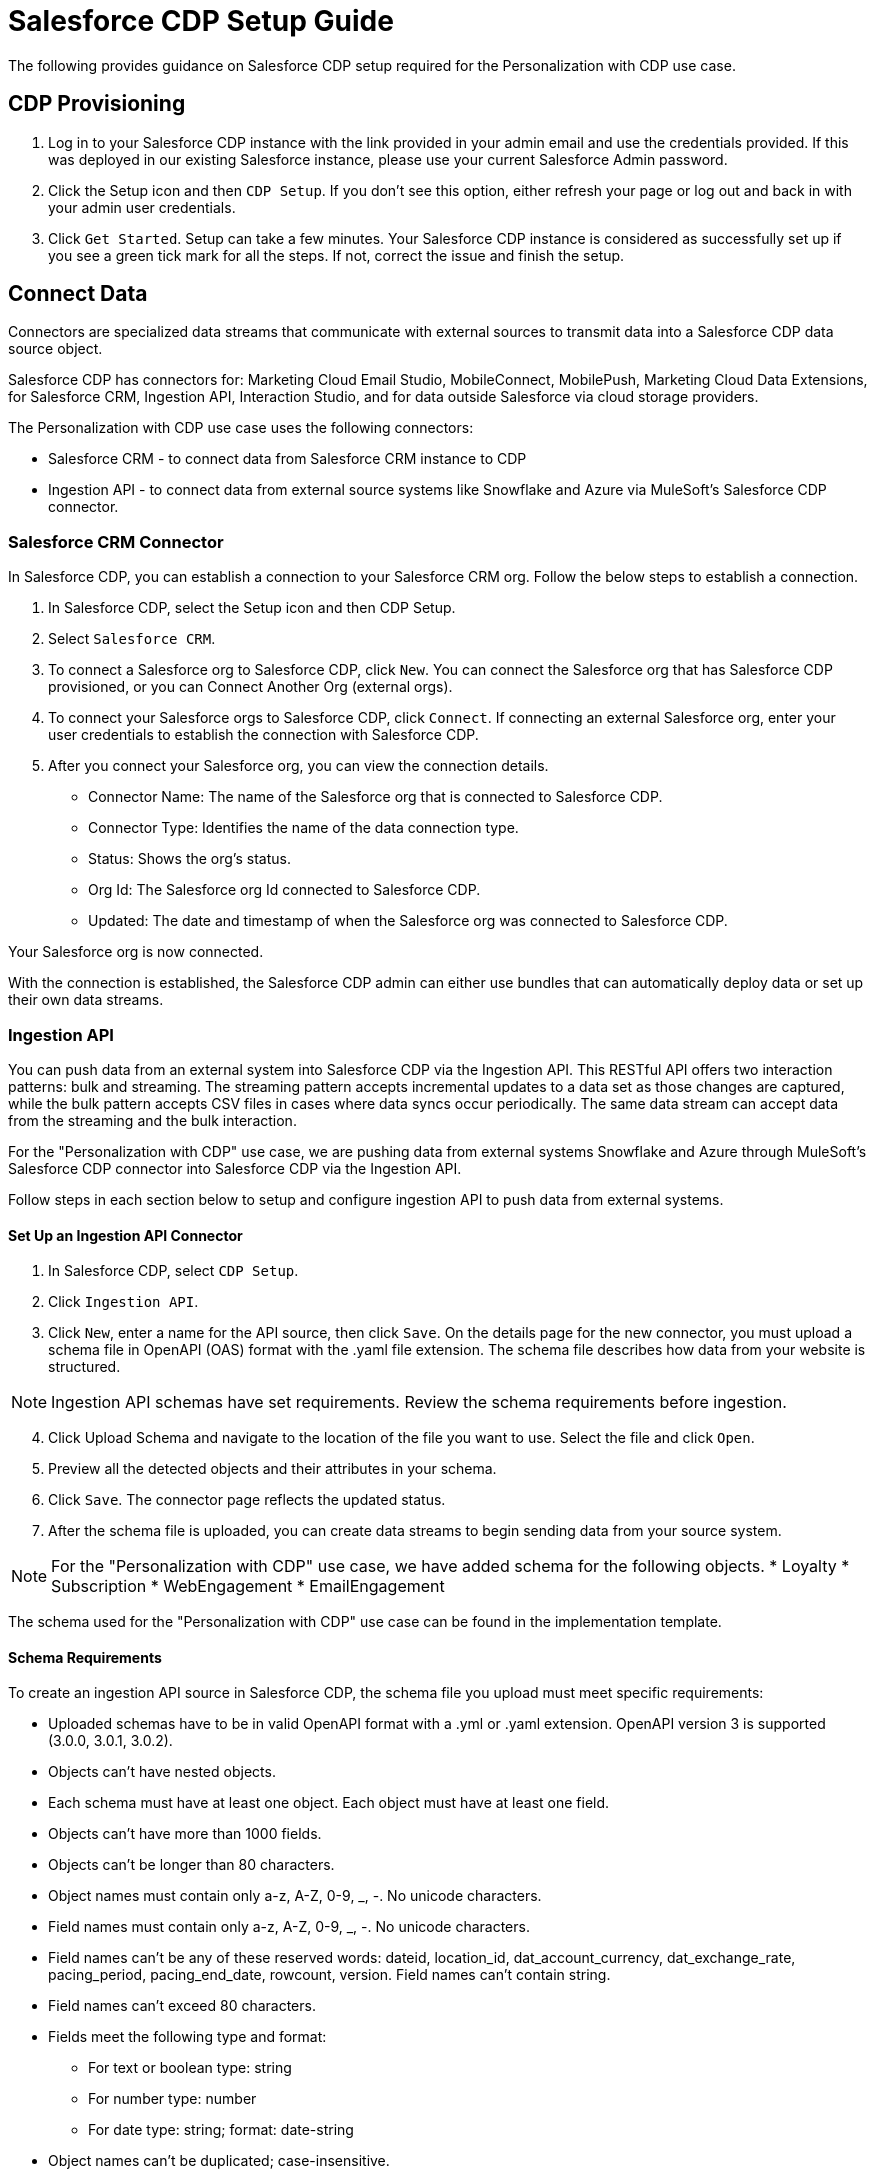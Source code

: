 = Salesforce CDP Setup Guide

The following provides guidance on Salesforce CDP setup required for the Personalization with CDP use case.

== CDP Provisioning

. Log in to your Salesforce CDP instance with the link provided in your admin email and use the credentials provided. If this was deployed in our existing Salesforce instance, please use your current Salesforce Admin password.
. Click the Setup icon and then `CDP Setup`. If you don’t see this option, either refresh your page or log out and back in with your admin user credentials.
. Click `Get Started`. Setup can take a few minutes. Your Salesforce CDP instance is considered as successfully set up if you see a green tick mark for all the steps. If not, correct the issue and finish the setup.

== Connect Data

Connectors are specialized data streams that communicate with external sources to transmit data into a Salesforce CDP data source object.

Salesforce CDP has connectors for: Marketing Cloud Email Studio, MobileConnect, MobilePush, Marketing Cloud Data Extensions, for Salesforce CRM, Ingestion API, Interaction Studio, and for data outside Salesforce via cloud storage providers.

The Personalization with CDP use case uses the following connectors:

* Salesforce CRM - to connect data from Salesforce CRM instance to CDP
* Ingestion API - to connect data from external source systems like Snowflake and Azure via MuleSoft’s Salesforce CDP connector.

=== Salesforce CRM Connector

In Salesforce CDP, you can establish a connection to your Salesforce CRM org. Follow the below steps to establish a connection.

. In Salesforce CDP, select the Setup icon and then CDP Setup.
. Select `Salesforce CRM`.
. To connect a Salesforce org to Salesforce CDP, click `New`. You can connect the Salesforce org that has Salesforce CDP provisioned, or you can Connect Another Org (external orgs).
. To connect your Salesforce orgs to Salesforce CDP, click `Connect`. If connecting an external Salesforce org, enter your user credentials to establish the connection with Salesforce CDP.
. After you connect your Salesforce org, you can view the connection details.
** Connector Name: The name of the Salesforce org that is connected to Salesforce CDP.
** Connector Type: Identifies the name of the data connection type.
** Status: Shows the org’s status.
** Org Id: The Salesforce org Id connected to Salesforce CDP.
** Updated: The date and timestamp of when the Salesforce org was connected to Salesforce CDP.

Your Salesforce org is now connected.

With the connection is established, the Salesforce CDP admin can either use bundles that can automatically deploy data or set up their own data streams.

=== Ingestion API

You can push data from an external system into Salesforce CDP via the Ingestion API.
This RESTful API offers two interaction patterns: bulk and streaming. The streaming pattern accepts incremental updates to a data set as those changes are captured, while the bulk pattern accepts CSV files in cases where data syncs occur periodically. The same data stream can accept data from the streaming and the bulk interaction.

For the "Personalization with CDP" use case, we are pushing data from external systems Snowflake and Azure through MuleSoft’s Salesforce CDP connector into Salesforce CDP via the Ingestion API.

Follow steps in each section below to setup and configure ingestion API to push data from external systems.

==== Set Up an Ingestion API Connector

. In Salesforce CDP, select `CDP Setup`.
. Click `Ingestion API`.
. Click `New`, enter a name for the API source, then click `Save`. On the details page for the new connector, you must upload a schema file in OpenAPI (OAS) format with the .yaml file extension. The schema file describes how data from your website is structured.

[NOTE]
Ingestion API schemas have set requirements. Review the schema requirements before ingestion.

[start=4]
. Click Upload Schema and navigate to the location of the file you want to use. Select the file and click `Open`.
. Preview all the detected objects and their attributes in your schema.
. Click `Save`. The connector page reflects the updated status.
. After the schema file is uploaded, you can create data streams to begin sending data from your source system.

[NOTE]
For the "Personalization with CDP" use case, we have added schema for the following objects.
* Loyalty
* Subscription
* WebEngagement
* EmailEngagement

The schema used for the "Personalization with CDP" use case can be found in the implementation template.

==== Schema Requirements

To create an ingestion API source in Salesforce CDP, the schema file you upload must meet specific requirements:

* Uploaded schemas have to be in valid OpenAPI format with a .yml or .yaml extension. OpenAPI version 3 is supported (3.0.0, 3.0.1, 3.0.2).
* Objects can’t have nested objects.
* Each schema must have at least one object. Each object must have at least one field.
* Objects can’t have more than 1000 fields.
* Objects can’t be longer than 80 characters.
* Object names must contain only a-z, A-Z, 0-9, _, -. No unicode characters.
* Field names must contain only a-z, A-Z, 0-9, _, -. No unicode characters.
* Field names can’t be any of these reserved words: dateid, location_id, dat_account_currency, dat_exchange_rate, pacing_period, pacing_end_date, rowcount, version. Field names can’t contain string.
* Field names can’t exceed 80 characters.
* Fields meet the following type and format:
** For text or boolean type: string
** For number type: number
** For date type: string; format: date-string
* Object names can’t be duplicated; case-insensitive.
* Objects can’t have duplicate field names; case-insensitive.
* Date strings in your object payloads must be in ISO 8601 UTC Zulu with format `yyyy-MM-dd'T'HH:mm:ss.SSS'Z`.

When updating your schema, be aware:

* Existing field data types can’t be changed.
* Upon updating an object, all the existing fields for that object must be present.
* Your updated schema file only includes changed objects, so you don’t have to provide a comprehensive list of objects each time.
* A date field must be present for objects that are intended for profile or engagement category. Objects of type `other` don’t impose this same requirement.

Example Schema: Refer to this https://help.salesforce.com/s/articleView?id=sf.c360_a_connect_an_ingestion_source.htm&type=5[link] for an example schema.

== Create a Data Stream

Data streams are the connections and associated data ingested into Salesforce CDP. Salesforce CDP includes many data streams that can operate on different refresh schedules. Check https://help.salesforce.com/s/articleView?id=c360_a_data_stream_schedule.htm&type=5&language=en_US[Data Stream Schedule in Salesforce CDP] to know about how and when these data streams update.

=== Create a Data Stream Using Salesforce CRM Starter Bundle

Create a data stream using a starter bundle to begin the flow of data from a Salesforce CRM source. Note: You can configure only one starter bundle at a time. For more details on Salesforce CRM Starter Data Bundles, see Salesforce CRM Starter Data Bundles.

For Personalization with CDP use case, we have created data streams using the Service Cloud starter bundle.

. Navigate to the Data Streams tab.
. Click *New*.
. Select the Salesforce CRM data source and click *Next*.
. Select the Salesforce org from which your data resides. If you have only one org connected to Salesforce CDP, it’s selected by default.
. The Data Bundles tab is selected by default. Choose a starter bundle (Sales Cloud, Service Cloud, or Loyalty Management).

[NOTE]
The Loyalty Management bundle is only accessible when object permissions have been set in Salesforce CDP for your Loyalty Management objects.

[start=6]
. Review the list of Salesforce objects and their fields to be ingested. You can deselect any non required field not necessary for your data stream and click *Next*.
. Review the list of objects and their fields and click *Next*.
. Review the list of data streams that Salesforce CDP is going to create and click *Deploy*.
. Click one of the newly created data streams to review the field list.
. Click *Review Mappings*.
. Review how Data Source Objects are mapped to Data Model Objects.

=== Create a Salesforce CRM Data Stream

Create a data stream to begin the flow of data from a Salesforce CRM data source. Add additional permissions to your Salesforce CDP Salesforce Connector Integration permission set in your Salesforce CRM org to ingest standard and custom objects and fields into Salesforce CDP.

[NOTE]
You if you are prompted with an error stating those objects cannot be added, you might need to https://help.salesforce.com/s/articleView?id=sf.c360_a_enable_user_permissions_external_salesforce_org.htm&type=5[Enable Object and Field Permissions to Access Salesforce CRM in Salesforce CDP].

For "Personalization with CDP" use case, we have created data streams for Salesforce CRM objects Orders and Products after enabling permissions to ingest data.

To add permissions for objects and their fields:

. In the Salesforce org containing the objects and fields you want to ingest into Salesforce CDP, from Setup in the Quick Find box, enter "Permission", and select *Permission Sets*.
. Select the Salesforce CDP Salesforce Connector Integration permission set.

[NOTE]
The permission set is available only after you connect your CRM org to Salesforce CDP.

[start=3]
. From Apps, select *Object Settings*.
. Select the object to ingest into Salesforce CDP.
. To change object permissions, click *Edit*.
. Enable Read and View All permissions for the object and Read Access for each field.
. Click *Save*.

Repeat these steps for all objects and fields you want to ingest into Salesforce CDP.

To create data streams from Salesforce CRM data source:

. In Salesforce CDP, navigate to Data Streams.
. Click *New*.
. Select the Salesforce CRM data source and click *Next*.
. To create your data stream, select a Salesforce org.If you have only one Salesforce org connected to Salesforce CDP, it's selected by default.
. Select the *All Objects* tab and click *Next*.
. Review the fields to include in your data stream. All fields are preselected by default. The number of fields available for the object is shown in parentheses.
. Deselect any of the fields not required for your data stream in the Header Label.
. If needed, add these formula fields and then click *Next*:
** Field Label: The display name for a data stream field.
** Field API Name: The programmatic reference for a data stream field.
** Formula Return Type: The data type corresponding to the newly derived field. Options include Number, Text, and Date.
. Fill in deployment details.
** Data Stream Name: Defaults to Object Label and Salesforce org ID, but can be edited.
** Ongoing Refresh Settings: Frequency and timing of new data retrieval. The Frequency is hourly and is set automatically.
. Click *Deploy*. Your Salesforce CRM data stream is now created.

To create more data streams, repeat steps 6 through 10.

=== Create an Ingestion API Data Stream

After uploading the schema file, create a data stream from your source objects.

. In Salesforce CDP, select *Data Streams*.
. In recently viewed data streams, click *New*.
. Click *Ingestion API*.
. If you’ve more than one Ingestion API configured, select the one you want from the dropdown.
. Check the objects found in the schema you want to use and click *Next*.
. In the *New Data Stream* dialog box, configure the following:
** Primary Key Note: A true Primary Key needs to be leveraged for CDP. If one does not exist, you will need to create *Formula Filed* for the *Primay Key*.
** Category: Choose between *Profile* and *Engagement*.

[NOTE]
For Personalization with CDP use case, the category for all the objects in the schema are Profile.

** *Record Modified Date*: To order Profile modifications, use the *Record Modified Date*.

[NOTE]
A record modified field that indicates when each incoming record was last modified is required for Engagement object types. While the field requirement is optional for Profile and Other objects, we encourage you to provide the record modified field to ensure incoming records are processed in the right order.

** *Date Time Field*: Used to represent when Engagement from an external source occurred at ingestion.
. Click *Next*.
. On the final summary screen, review the list of data streams that Salesforce CDP created.
. Click *Deploy*. If you’ve only created one data stream, the data stream’s record page appears. If you’ve created multiple data streams, the view refreshes to show all recently viewed data streams.
. Map the data for the data stream before use. Wait up to one hour for your data to appear in your data stream.

==== Create a Connected App for Salesforce CDP Ingestion API

Before you can send data into Salesforce CDP using Ingestion API via MuleSoft’s Salesforce CDP connector, you must configure a Connected App. Refer this link for more details on creating a connected app.

As part of your Connected App set up for Ingestion API, you must select the following OAuth scope:

* Access and manage your Salesforce CDP Ingestion API data (`cdp_ingest_api`)
* Manage Salesforce CDP profile data (`cdp_profile_api`)
* Perform ANSI SQL queries on Salesforce CDP data (`cdp_query_api`)
* Manage user data via APIs (`api`)
* Perform requests on your behalf at any time (`refresh_token`, `offline_access`).

==== Configure MuleSoft’s Salesforce CDP Connector

Anypoint Connector for Salesforce CDP (Salesforce CDP Connector) provides customers a pipeline to send data into Salesforce CDP.

This connector works with the Salesforce CDP Bulk and Streaming API, depending on the operation you configure. Each API call uses a request/response pattern over an HTTPS connection. All required request headers, error handling, and HTTPS connection configurations are built into the connector.

Refer to this https://docs.mulesoft.com/salesforce-cdp-connector/1.0/[link] for details on configuration and operations for Salesforce CDP Connector.

For "Personalization with CDP" use case, refer CDP System API specification and implementation template.

== Data Modeling and Data Mapping

=== Data Cleansing and Preparation

Cleaning and preparing your data is critical for success in using Salesforce CDP’ segmentation and activation capabilities.

* xref:https://help.salesforce.com/s/articleView?id=sf.c360_a_formula_expression_library.htm&type=5[Formula Expression Library] - When you create a Salesforce CDP data stream, you can choose to generate more fields. These supplemental fields can be hard-coded or derived from other fields in the data stream.
* xref:https://help.salesforce.com/s/articleView?id=sf.c360_a_formula_expression_use_cases.htm&type=5[Formula Expression Use Cases] - These use cases are examples of using formula expression functionality in Salesforce CDP.
* xref:https://help.salesforce.com/s/articleView?id=sf.c360_a_data_types_and_date_formats.htm&type=5[Working with Dates and CDP]

=== Data Mapping

After creating your data streams, you must associate your data source objects (DSOs) to data model objects (DMOs). Only mapped fields and objects with relationships can be used for Segmentation and Activation.

On the Data Stream detail page or after deploying your data streams, click Start Data Mapping.

On the Data Streams mapping canvas, you can see both your DSOs and target DMOs. To map one to another, click the name of a DSO and connect it to the desired DMO. For example, you can map the DSO firstname to the target First Name field using this method.

* Data Mapper Views - Select table view or visual view when mapping your data in Salesforce CDP.
* Data Model Objects - Objects in the data model created by the customer for CDP implementation are called Data Model Objects. If a new object is created, it can use a reference object. If a Data Model Object uses a reference object, it inherits the name, shape, and semantics of the reference object. This Data Model Object is called a Standard Object. You can also choose to define an entirely custom Data Model Object, called a Custom Object.
* Required Data Mappings When mapping your party area data, complete the required fields and relationships to successfully use Identity Resolution, Segmentation, and Activation.

For the "Personalization with CDP" use case, we mapped to Custom DMO for our MuleSoft Web Engagement Data.

==== Data Mapping

//image placeholder for rcg-cdp-setup-custom-dmo-webengagement.png

==== Data Relationships

//image placeholder for rcg-cdp-setup-webengagement-data-relationships.png

== Identity Resolution

Use Identity Resolution to match and reconcile data about people into a comprehensive view of your customer called a unified profile. Identity Resolution uses matching and reconciliation rulesets to link the most relevant data from all the associated profiles of each unified profile. Identity Resolution is powered by rulesets to create unified profiles in Salesforce CDP.

Access Identity Resolution from Salesforce CDP after mapping entities to the CIM. Entities must be mapped before you can create rulesets. Additional Information can be found here.

* xref:https://help.salesforce.com/s/articleView?id=c360_a_individual_ruleset.htm&type=5&language=en_US[Individual Entity Ruleset]
* xref:https://help.salesforce.com/s/articleView?id=c360_a_unified_individual.htm&type=5&language=en_US[Identity Resolution Object Examples]
* xref:https://help.salesforce.com/s/articleView?id=c360_a_identity_resolution_summary_anonymous_vs_known_profiles.htm&type=5&language=en_US[Anonymous and Known Profiles in Identity Resolution]
* xref:https://help.salesforce.com/s/articleView?id=c360_a_resolution_troubleshooting.htm&type=5&language=en_US[Optimize Identity Resolution]
* xref:https://help.salesforce.com/s/articleView?id=c360_a_profile_explorer.htm&type=5&language=en_US[Profile Explorer in Salesforce CDP]

For the "Personalization with CDP" use case, we are leveraging the Fuzzy Name and Normalized Email Match Rule; leveraging Fuzzy First Name, Exact Last Name, and Normalized Email Address.

//image placeholder for rcg-cdp-setup-identity-match-rules.png

//image placeholder for rcg-cdp-setup-identity-match-rules-criteria.png

To create your Identity Resolution Rules, follow the steps below:

. Go to the *Identity Resolution* tab in the main menu.
. Click *New* in the upper right corner.
. Select *Individual* from the dropdown for the Entity. Do not add a *Ruleset ID* for your *Primary Ruleset*.
. Create a *Ruleset Name*. If you are using more than one ruleset for testing, having the name reference the rules included will help differentiate the rulesets.
. Add a *Rule Description* (optional).
. Click *Save* to save the ruleset.
. Click the *Configure* button to configure your *Match Rules*.
. Click the *Configure* button next to *Match Rule 1* to configure your *Match Rules*.
. Add the desired *Match Rules*.
. Click the *Next* button and add the desired criteria for your *Match Rules*.
. Click the *Next* button. Click *Add Match Rule* to add any additional rules, or click *Save* to complete *Match Rules*.

Once run, review the https://help.salesforce.com/s/articleView?language=en_US&type=5&id=sf.c360_a_resolution_summary.htm[Identity Resolution Summary] and Processing History screens to validate your https://help.salesforce.com/s/articleView?id=sf.c360_a_reconciliation_rules.htm&type=5[Identity Resolution Rules].

Add applicable https://help.salesforce.com/s/articleView?id=sf.c360_a_reconciliation_rules.htm&type=5[Individual Reconciliation Rules].

== Create and Activate Segments

=== Segmentation

Creating segments is simple in CDP.

. In Salesforce CDP, click *Segments*.
. When you see the list of already created segments, if any, click *New*.
. Fill in all desired fields under *Segment Details*. The fields *Segment On*, *Segment Name*, and *Publish Schedule* are required.
** *Segment On*: Identifies the entity that your segment builds on.
** *Segment Name*: Give your Segment a unique name that’s easy to remember and recognize.
** *Segment Description*: Provide detail about a segment’s use, contents, or timeframes for later review.
** *Publish Schedule*: Determines when and how often your segment publishes to activation targets.
. Save your changes.

[NOTE]
Leave the *Publish Schedule* as "Don’t Refresh for now," and then fill it in after you complete your segment filters. Segment can be scheduled to publish every 12 or 24 hours.

Segment On: Segment On defines the target entity (object) used to build your segment. For example, you can build a segment on Unified Individual or Account. You can choose any entity marked as type Profile during ingestion.

For the "Personalization with CDP" use case, we have created a few Segments. All Segments that we have created have been segmented on Unified Individual. For this segment, we wanted to create an audience wherein there were no Web Page Views in the last 365 Days. We grabbed updated Date from our Attribute Library and dragged it to the canvas. And for the operator we selected "Greater Than Last Number of Days" and entered "365" for the number of days. In the *Publish Schedule* field, we selected a schedule of every 24 hours.

//image placeholder for rcg-cdp-setup-segment-nowebpageviews.png

=== Activation Targets

Create activation targets, build, and activate data segments with Salesforce CDP.

For "Personalization with CDP" use case, we have created Cloud File Storage (S3) Activation Target and Marketing Cloud Activation Target.

==== Activation Target - Cloud File Storage (S3)

Create an activation target in Salesforce CDP to publish segments to Cloud Storage. You can activate S3 without mapping contact points. Before you can create an Activation Target, determine your S3 access key and secret key.

. Click *Activation Targets*.
. Click *New Activation Target*.
. Select *Cloud File Storage*.
. Click *Next*.
. Enter an easy to recognize and unique name.
. Click *Next*.
. Enter the S3 bucket and parent folder configured by your admin for your activation target.
. To give access to your S3 location, enter your S3 access key and secret key. The S3 credentials provided must have the following permissions: s3:PutObject, s3:GetObject, s3:ListBucket, s3:DeleteObject, s3:GetBucketLocation. NOTE: To delete S3 access or secret keys, delete the activation target.
. Select an export file format.
. Click *Save*.

Your Cloud File Storage activation target is created and items are added to Cloud Storage.

. A metadata file that describes the segment definition.
. Data files that contain the segment members with additional attributes.
. A segment-data folder to indicate that writing output files to the folder has completed. If this file is missing, it indicates that either the files are being written or the data was only partially written and the producer failed.

After you create and activate segments to Cloud File Storage, a subfolder called Salesforce-c360-Segments is automatically created when the first segment is activated to Cloud File Storage.

. Access Cloud File Storage.
. Navigate to the bucket name you configured in Cloud File Storage Activation Target.
. Navigate to /firstparty/Salesforce_c360_Segments. Segments are created in `YYYY/MM/DD/HH/{first 100 characters of segment name}{20 characters of activation name}_{timestamp in yyyyMMddHHmmsssSSS format}`.

==== Activation Target - Marketing Cloud

Before creating an activation target, configure the Marketing Cloud connector in the CDP Setup page.

. Click *Setup* gear icon and then *CDP Setup*.
. Select *Marketing Cloud*.
. Enter *Credentials* to authenticate your Marketing Cloud account. You can proceed with the next step in the setup only if the authentication is successful.
. Complete the *Data Source setup* step if you are planning to ingest data from Marketing Cloud into Salesforce CDP. Otherwise, this step is optional.

[NOTE]
For Personalization with CDP use case, this step is skipped.

[start=5]
. Select *Business Units* to activate - this step is optional. To add or remove business units (BU), click the arrows between the two columns.

[NOTE]
For "Personalization with CDP" use case, we have selected business units to publish segments to Marketing Cloud.

Next, create an activation target in Salesforce CDP to publish segments to Marketing Cloud business units.

. Click *Activation Targets*.
. Click *New*.
. Select *Marketing Cloud*.
. Click *Next*.
. Enter an easy to recognize and unique name.

[NOTE]
Marketing Cloud activation target names can’t be more than 128 characters, start with an underscore, be all numbers, or include these characters: @ %^ = < ' * + # $ / \ ! ? ( ) { } [ ] , . \ \

[start=6]
. Click *Next*.
. To add or remove business units (BU) to receive the published segments, click the arrows between the two columns. When an activation target has multiple BUs, the activation filters the contacts by the BUs. The segment activates as a Shared Data Extension (SDE) and not as a Data Extension (DE) to Marketing Cloud. If an activation target has multiple business units configured, modify the activation target configuration to include one business unit only.
. Save your changes.

Your Marketing Cloud activation target is created.

=== Activation

Activation is the process that materializes and publishes a segment to activation platforms. An activation target is used to store authentication and authorization information for a given activation platform. You can publish your segments, include contact points, and additional attributes to the activation targets.

View, change, and delete your Activations in Salesforce CDP for publishing of segments to activation platforms. Navigate to an Activation record to view details and publish history for that Activation.

In Activations, the Activation History shows when and how segments were published. For segments published to a Marketing Cloud activation target, additional Accepted and Rejected columns only appear in Activation Publish History to provide more details.

To view the publish history of a segment:

. In Salesforce CDP, navigate to your Activations.
. Select the activation to review.
. View details in Activation History.

To create Activation for a Segment:

After you create a segment in Salesforce CDP, you can publish a segment to an activation target.

. In Salesforce CDP, click *Segments.
. Select a segment.
. In Activations, click *New*.
. Select an *Activation Target*.
. Select an entity from *Activation Membership*.
. Click *Next*.
. Select your contact points. Note: Selecting contact points is optional for S3 activations.
.. When contact points are mapped, select an existing path or click Edit to add, reorder, or delete sources and change source types and priority for each contact point. The *Source Type Marketing Cloud* option is selected by default.
.. For Marketing Cloud Activations, modify activations so that the source priority order is Marketing Cloud, and remove Any Source and Any Type, so new contacts won’t get introduced to Marketing Cloud from other sources.If an activation source priority has Any Source and Any Type configured, the activation will introduce contacts from other business units into the business unit configured for the activation target. If an activation source priority has other sources configured, activation introduces new contacts in Marketing Cloud.
. To activate additional attributes, click *Add Attributes*.
.. Drag up to 100 additional attributes to the canvas and click *Save*. +
The following two types of additional attributes can be added to your activation:
... Attributes of the Activation Membership entity.
... Attributes from entities mapped with a direct relationship to the Activation Membership entity.
.. Click to add a unique preferred attribute name for any attributes.
. Click *Next*.
. Enter a name and description for your activation. The following characters cannot be included in the *Name* field: + ! @ # $ % ^ * ( ) = { } [ ] \ . < > / " : ? | , _ &
. Click *Save*.

Your segment publishes on the next publish scheduled for the selected activation target.

== Calculated Insights

The Calculated Insights feature lets you define and calculate multi-dimensional metrics from your entire digital state stored in Salesforce CDP.

Calculated Insights can be built Using Calculated Insights Builder, ANSI SQL, Salesforce Package, or Streaming Insights. Details on all options and use cases can be found in the CDP Help Documentation. Also check https://help.salesforce.com/s/articleView?id=sf.c360_a_processing_calculated_insights.htm&type=5[Processing Calculated Insights] for the Calculated Insights schedule.

For the "Personalization with CDP" use case, we created Calculated Insights to gain visibility across our Loyalty and Sales Order data. Examples of Calculated Insights are available in our CDP Help Documentation and in our CDP Salesforce GitHub Instance.

Once created, Calculated Insights are available in the Attribute Library. You can also confirm and validate Calculated Insights via Data Explorer.

//image placeholder for rcg-cdp-setup-calculated-insights.png

== See Also 

* xref:index.adoc[MuleSoft Accelerator for Retail]
